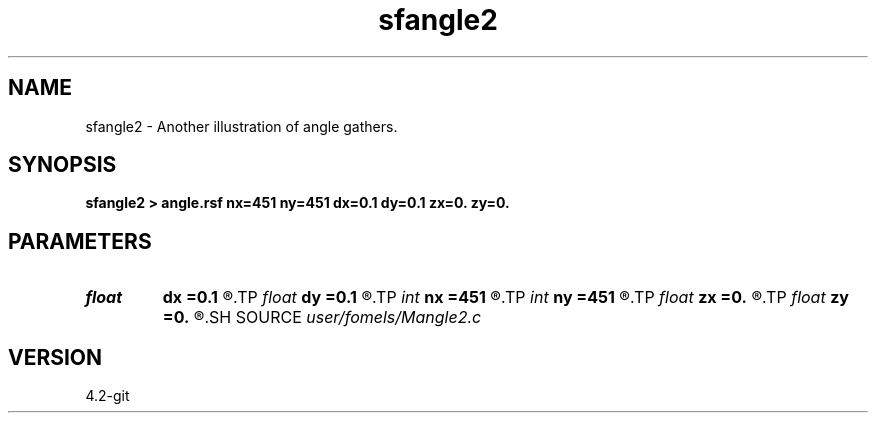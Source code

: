 .TH sfangle2 1  "APRIL 2023" Madagascar "Madagascar Manuals"
.SH NAME
sfangle2 \- Another illustration of angle gathers.
.SH SYNOPSIS
.B sfangle2 > angle.rsf nx=451 ny=451 dx=0.1 dy=0.1 zx=0. zy=0.
.SH PARAMETERS
.PD 0
.TP
.I float  
.B dx
.B =0.1
.R  
.TP
.I float  
.B dy
.B =0.1
.R  
.TP
.I int    
.B nx
.B =451
.R  
.TP
.I int    
.B ny
.B =451
.R  
.TP
.I float  
.B zx
.B =0.
.R  
.TP
.I float  
.B zy
.B =0.
.R  
.SH SOURCE
.I user/fomels/Mangle2.c
.SH VERSION
4.2-git
